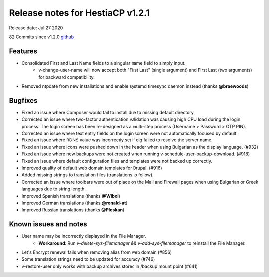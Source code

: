 *********************************
Release notes for HestiaCP v1.2.1
*********************************

Release date: Jul 27 2020

82 Commits since v1.2.0
`github <https://github.com/hestiacp/hestiacp/compare/1.2.0...1.2.1>`__

########
Features
########

- Consolidated First and Last Name fields to a singular name field to simply input.
    - v-change-user-name will now accept both "First Last" (single argument) and First Last (two arguments) for backward compatibility.
- Removed ntpdate from new installations and enable systemd timesync daemon instead (thanks **@braewoods**)

########
Bugfixes
########

- Fixed an issue where Composer would fail to install due to missing default directory.
- Corrected an issue where two-factor authentication validation was causing high CPU load during the login process. The login screen has been re-designed as a multi-step process (Username > Password > OTP PIN).
- Corrected an issue where text entry fields on the login screen were not automatically focused by default.
- Fixed an issue where RDNS value was incorrectly set if dig failed to resolve the server name.
- Fixed an issue where icons were pushed down in the header when using Bulgarian as the display language. (#932)
- Fixed an issue where new backups were not created when running v-schedule-user-backup-download. (#918)
- Fixed an issue where default configuration files and templates were not backed up correctly.
- Improved quality of default web domain templates for Drupal. (#916)
- Added missing strings to translation files (translations to follow).
- Corrected an issue where toolbars were out of place on the Mail and Firewall pages when using Bulgarian or Greek languages due to string length.
- Improved Spanish translations (thanks **@Wibol**)
- Improved German translations (thanks **@ronald-at**)
- Improved Russian translations (thanks **@Pleskan**)

######################
Known issues and notes
######################

- User name may be incorrectly displayed in the File Manager.
    - **Workaround**: Run `v-delete-sys-filemanager && v-add-sys-filemanager` to reinstall the File Manager.
- Let's Encrypt renewal fails when removing alias from web domain (#856)
- Some translation strings need to be updated for accuracy (#746)
- v-restore-user only works with backup archives stored in /backup mount point (#641)
